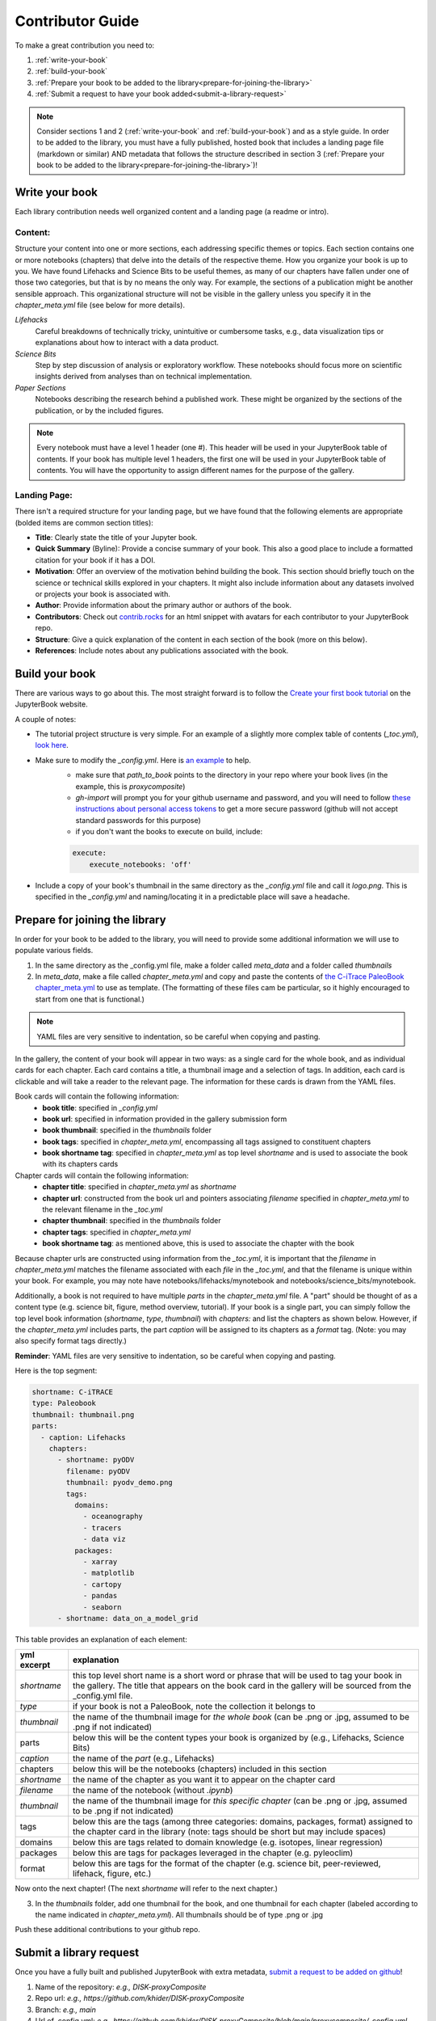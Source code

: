 
.. _contributor-guide:

Contributor Guide
=================

To make a great contribution you need to:

#. :ref:`write-your-book`
#. :ref:`build-your-book`
#. :ref:`Prepare your book to be added to the library<prepare-for-joining-the-library>`
#. :ref:`Submit a request to have your book added<submit-a-library-request>`

.. note::
    Consider sections 1 and 2 (:ref:`write-your-book` and :ref:`build-your-book`) and as a style guide. In order to be added to the library, you must have a fully published, hosted book that includes a landing page file (markdown or similar) AND metadata that follows the structure described in section 3 (:ref:`Prepare your book to be added to the library<prepare-for-joining-the-library>`)!

.. _write-your-book:

Write your book
-----------------

Each library contribution needs well organized content and a landing page (a readme or intro).

Content:
*****************

Structure your content into one or more sections, each addressing specific themes or topics.
Each section contains one or more notebooks (chapters) that delve into the details of the respective theme.
How you organize your book is up to you. We have found Lifehacks and Science Bits to be useful themes, as many of our chapters have fallen under one of those two categories, but that is by no means the only way. For example, the sections of a publication might be another sensible approach. This organizational structure will not be visible in the gallery unless you specify it in the `chapter_meta.yml` file (see below for more details).

*Lifehacks*
    Careful breakdowns of technically tricky, unintuitive or cumbersome tasks, e.g., data visualization tips or explanations about how to interact with a data product.

*Science Bits*
    Step by step discussion of analysis or exploratory workflow. These notebooks should focus more on scientific insights derived from analyses than on technical implementation.

*Paper Sections*
    Notebooks describing the research behind a published work. These might be organized by the sections of the publication, or by the included figures.

.. note::
    Every notebook must have a level 1 header (one #). This header will be used in your JupyterBook table of contents. If your book has multiple level 1 headers, the first one will be used in your JupyterBook table of contents. You will have the opportunity to assign different names for the purpose of the gallery.

Landing Page:
*****************

There isn't a required structure for your landing page, but we have found that the following elements are appropriate (bolded items are common section titles):

* **Title**: Clearly state the title of your Jupyter book.
* **Quick Summary** (Byline): Provide a concise summary of your book. This also a good place to include a formatted citation for your book if it has a DOI.
* **Motivation**: Offer an overview of the motivation behind building the book. This section should briefly touch on the science or technical skills explored in your chapters. It might also include information about any datasets involved or projects your book is associated with.
* **Author**: Provide information about the primary author or authors of the book.
* **Contributors**: Check out `contrib.rocks`_ for an html snippet with avatars for each contributor to your JupyterBook repo.
* **Structure**: Give a quick explanation of the content in each section of the book (more on this below).
* **References**: Include notes about any publications associated with the book.

.. _contrib.rocks: https://contrib.rocks/preview?repo=angular%2Fangular-ja


.. _build-your-book:

Build your book
----------------

There are various ways to go about this. The most straight forward is to follow the `Create your first book tutorial`_ on the JupyterBook website.

.. _Create your first book tutorial: https://jupyterbook.org/en/stable/start/your-first-book.html

A couple of notes:

* The tutorial project structure is very simple. For an example of a slightly more complex table of contents (`_toc.yml`), `look here`_.
* Make sure to modify the `_config.yml`. Here is `an example`_ to help.
    - make sure that `path_to_book` points to the directory in your repo where your book lives (in the example, this is *proxycomposite*)
    - `gh-import` will prompt you for your github username and password, and you will need to follow `these instructions about personal access tokens`_ to get a more secure password (github will not accept standard passwords for this purpose)
    - if you don't want the books to execute on build, include:

    .. code-block::

        execute:
            execute_notebooks: 'off'

* Include a copy of your book's thumbnail in the same directory as the `_config.yml` file and call it `logo.png`. This is specified in the `_config.yml` and naming/locating it in a predictable place will save a headache.

.. _an example: https://github.com/khider/DISK-proxyComposite/blob/main/proxycomposite/_config.yml
.. _look here: https://github.com/LinkedEarth/citrace_paleobook/blob/main/_toc.yml
.. _these instructions about personal access tokens: https://docs.github.com/en/authentication/keeping-your-account-and-data-secure/managing-your-personal-access-tokens#creating-a-personal-access-token-classic

.. _prepare-for-joining-the-library:

Prepare for joining the library
-------------------------------

In order for your book to be added to the library, you will need to provide some additional information we will use to populate various fields.

#. In the same directory as the _config.yml file, make a folder called `meta_data` and a folder called `thumbnails`
#. In `meta_data`, make a file called `chapter_meta.yml` and copy and paste the contents of `the C-iTrace PaleoBook chapter_meta.yml`_ to use as template. (The formatting of these files cam be particular, so it highly encouraged to start from one that is functional.)

.. _the C-iTrace PaleoBook chapter_meta.yml: https://github.com/LinkedEarth/citrace_paleobook/blob/main/meta_data/chapter_meta.yml

.. note::
    YAML files are very sensitive to indentation, so be careful when copying and pasting.

In the gallery, the content of your book will appear in two ways: as a single card for the whole book, and as individual cards for each chapter. Each card contains a title, a thumbnail image and a selection of tags. In addition, each card is clickable and will take a reader to the relevant page. The information for these cards is drawn from the YAML files.

Book cards will contain the following information:
    -  **book title**: specified in `_config.yml`
    -  **book url**: specified in information provided in the gallery submission form
    -  **book thumbnail**: specified in the `thumbnails` folder
    -  **book tags**: specified in `chapter_meta.yml`, encompassing all tags assigned to constituent chapters
    -  **book shortname tag**: specified in `chapter_meta.yml` as top level `shortname` and is used to associate the book with its chapters cards

Chapter cards will contain the following information:
    - **chapter title**: specified in `chapter_meta.yml` as `shortname`
    - **chapter url**: constructed from the book url and pointers associating `filename` specified in `chapter_meta.yml` to the relevant filename in the `_toc.yml`
    - **chapter thumbnail**: specified in the `thumbnails` folder
    - **chapter tags**: specified in `chapter_meta.yml`
    - **book shortname tag**: as mentioned above, this is used to associate the chapter with the book

Because chapter urls are constructed using information from the `_toc.yml`, it is important that the `filename` in `chapter_meta.yml` matches the filename associated with each `file` in the `_toc.yml`, and that the filename is unique within your book. For example, you may note have notebooks/lifehacks/mynotebook and notebooks/science_bits/mynotebook.

Additionally, a book is not required to have multiple `parts` in the `chapter_meta.yml` file. A "part" should be thought of as a content type (e.g. science bit, figure, method overview, tutorial). If your book is a single part, you can simply follow the top level book information (`shortname`, `type`, `thumbnail`) with `chapters:` and list the chapters as shown below. However, if the `chapter_meta.yml` includes parts, the part `caption` will be assigned to its chapters as a `format` tag. (Note: you may also specify format tags directly.)

**Reminder**: YAML files are very sensitive to indentation, so be careful when copying and pasting.

Here is the top segment:

.. code-block::

    shortname: C-iTRACE
    type: Paleobook
    thumbnail: thumbnail.png
    parts:
      - caption: Lifehacks
        chapters:
          - shortname: pyODV
            filename: pyODV
            thumbnail: pyodv_demo.png
            tags:
              domains:
                - oceanography
                - tracers
                - data viz
              packages:
                - xarray
                - matplotlib
                - cartopy
                - pandas
                - seaborn
          - shortname: data_on_a_model_grid


This table provides an explanation of each element:

.. list-table::
    :header-rows: 1

    * - yml excerpt
      - explanation
    * - `shortname`
      - this top level short name is a short word or phrase that will be used to tag your book in the gallery. The title that appears on the book card in the gallery will be sourced from the _config.yml file.
    * - `type`
      - if your book is not a PaleoBook, note the collection it belongs to
    * - `thumbnail`
      - the name of the thumbnail image for *the whole book* (can be .png or .jpg, assumed to be .png if not indicated)
    * - parts
      - below this will be the content types your book is organized by (e.g., Lifehacks, Science Bits)
    * - `caption`
      - the name of the `part` (e.g., Lifehacks)
    * - chapters
      - below this will be the notebooks (chapters) included in this section
    * - `shortname`
      - the name of the chapter as you want it to appear on the chapter card
    * - `filename`
      - the name of the notebook (without `.ipynb`)
    * - `thumbnail`
      - the name of the thumbnail image for *this specific chapter* (can be .png or .jpg, assumed to be .png if not indicated)
    * - tags
      - below this are the tags (among three categories: domains, packages, format) assigned to the chapter card in the library (note: tags should be short but may include spaces)
    * - domains
      - below this are tags related to domain knowledge (e.g. isotopes, linear regression)
    * - packages
      - below this are tags for packages leveraged in the chapter (e.g. pyleoclim)
    * - format
      - below this are tags for the format of the chapter (e.g. science bit, peer-reviewed, lifehack, figure, etc.)


Now onto the next chapter! (The next `shortname` will refer to the next chapter.)


3. In the `thumbnails` folder, add one thumbnail for the book, and one thumbnail for each chapter (labeled according to the name indicated in `chapter_meta.yml`). All thumbnails should be of type .png or .jpg

Push these additional contributions to your github repo.

.. _submit-a-library-request:

Submit a library request
--------------------------

Once you have a fully built and published JupyterBook with extra metadata, `submit a request to be added on github`_!

.. _submit a request to be added on github: https://github.com/LinkedEarth/PaleoBooks/issues/new?assignees=&labels=gallery+submission&projects=&template=gallery-submission.md&title=

#. Name of the repository: *e.g., DISK-proxyComposite*
#. Repo url: *e.g., https://github.com/khider/DISK-proxyComposite*
#. Branch: *e.g., main*
#. Url of .config.yml: *e.g., https://github.com/khider/DISK-proxyComposite/blob/main/proxycomposite/_config.yml*
#. Host for the JupyterBook: *e.g., https://khider.github.io NOT https://khider.github.io/DISK-proxyComposite/intro.html*
#. User: *e.g., khider*
#. Landing suffix (name of the page you want users to land on): *e.g., intro.html*
#. Landing page url: *e.g., https://khider.github.io/DISK-proxyComposite/intro.html*